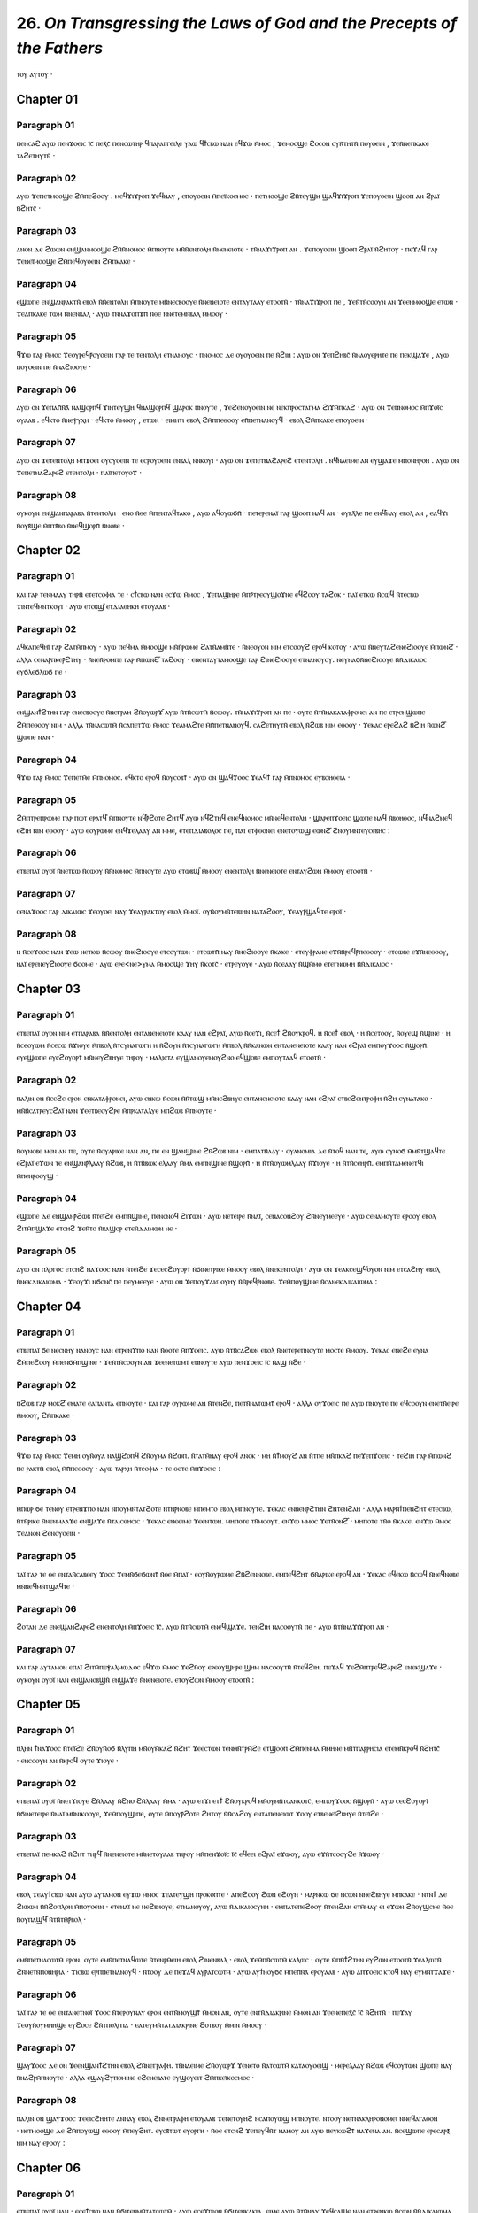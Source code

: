 
------------------------------------------------------------------------
26.  *On Transgressing the Laws of God and the Precepts of the Fathers*
------------------------------------------------------------------------

ⲧⲟⲩ ⲁⲩⲧⲟⲩ ·

Chapter 01
========

Paragraph 01
------
ⲡⲉⲛⲥⲁϩ ⲁⲩⲱ ⲡⲉⲛϫⲟⲉⲓⲥ ⲓ̄ⲥ̄ ⲡⲉⲭ̄ⲥ̄ ⲡⲉⲛⲥⲱⲧⲏⲣ ϥⲡⲁⲣⲁⲅⲅⲉⲓⲗⲉ ⲩⲁⲱ ϥϯⲥⲃⲱ ⲛⲁⲛ ⲉϥϫⲱ ⲙ̄ⲙⲟⲥ , ϫⲉⲙⲟⲟϣⲉ ϩⲟⲥⲟⲛ ⲟⲩⲛ̄ⲧⲏⲧⲛ̄ ⲡⲟⲩⲟⲉⲓⲛ , ϫⲉⲛ̄ⲛⲉⲡⲕⲁⲕⲉ ⲧⲁϩⲉⲧⲏⲩⲧⲛ̄ ·

Paragraph 02
------
ⲁⲩⲱ ϫⲉⲡⲉⲧⲙⲟⲟϣⲉ ϩⲙ̄ⲡⲉϩⲟⲟⲩ . ⲙⲉϥϫⲓϫⲣⲟⲡ ϫⲉϥⲛⲁⲩ , ⲉⲡⲟⲩⲟⲉⲓⲛ ⲙ̄ⲡⲉⲓ̈ⲕⲟⲥⲙⲟⲥ · ⲡⲉⲧⲙⲟⲟϣⲉ ϩⲛ̄ⲧⲉⲩϣⲏ ϣⲁϥϫⲓϫⲣⲟⲡ ϫⲉⲡⲟⲩⲟⲉⲓⲛ ϣⲟⲟⲡ ⲁⲛ ϩⲣⲁⲓ̈ ⲛ̄ϩⲏⲧⲥ̄ ·

Paragraph 03
------
ⲁⲛⲟⲛ ⲇⲉ ϩⲱⲱⲛ ⲉⲛϣⲁⲛⲙⲟⲟϣⲉ ϩⲛ̄ⲛ̄ⲛⲟⲙⲟⲥ ⲙ̄ⲡⲛⲟⲩⲧⲉ ⲙⲛ̄ⲛ̄ⲉⲛⲧⲟⲗⲏ ⲛ̄ⲛⲉⲛⲉⲓⲟⲧⲉ · ⲧⲛ̄ⲛⲁϫⲓϫⲣⲟⲡ ⲁⲛ . ϫⲉⲡⲟⲩⲟⲉⲓⲛ ϣⲟⲟⲡ ϩⲣⲁⲓ̈ ⲛ̄ϩⲏⲧⲟⲩ · ⲡⲉϫⲁϥ ⲅⲁⲣ ϫⲉⲛⲉⲓ̈ⲙⲟⲟϣⲉ ϩⲙ̄ⲡⲉϥⲟⲩⲟⲉⲓⲛ ϩⲙ̄ⲡⲕⲁⲕⲉ ·

Paragraph 04
------
ⲉϣⲱⲡⲉ ⲉⲛϣⲁⲛⲣⲁⲕⲧⲛ̄ ⲉⲃⲟⲗ ⲛ̄ⲛ̄ⲉⲛⲧⲟⲗⲏ ⲙ̄ⲡⲛⲟⲩⲧⲉ ⲙⲛ̄ⲛⲉⲥⲃⲟⲟⲩⲉ ⲛ̄ⲛⲉⲛⲉⲓⲟⲧⲉ ⲉⲛⲧⲁⲩⲧⲁⲁⲩ ⲉⲧⲟⲟⲧⲛ̄ · ⲧⲛ̄ⲛⲁϫⲓϫⲣⲟⲡ ⲡⲉ , ϫⲉⲛ̄ⲧⲛ̄ⲥⲟⲟⲩⲛ ⲁⲛ ϫⲉⲉⲛⲙⲟⲟϣⲉ ⲉⲧⲱⲛ · ϫⲉⲁⲡⲕⲁⲕⲉ ⲧⲱⲙ ⲛ̄ⲛⲉⲛⲃⲁⲗ · ⲁⲩⲱ ⲧⲛ̄ⲛⲁϫⲟⲡϫⲡ̄ ⲛ̄ⲑⲉ ⲛ̄ⲛⲉⲧⲉⲙⲛ̄ⲃⲁⲗ ⲙ̄ⲙⲟⲟⲩ ·

Paragraph 05
------
ϥϫⲱ ⲅⲁⲣ ⲙ̄ⲙⲟⲥ ϫⲉⲟⲩⲣⲉϥⲣ̄ⲟⲩⲟⲉⲓⲛ ⲅⲁⲣ ⲧⲉ ⲧⲉⲛⲧⲟⲗⲏ ⲉⲧⲛⲁⲛⲟⲩⲥ · ⲡⲛⲟⲙⲟⲥ ⲇⲉ ⲟⲩⲟⲩⲟⲉⲓⲛ ⲡⲉ ⲛ̄ϩⲓⲏ : ⲁⲩⲱ ⲟⲛ ϫⲉⲡϩⲏⲃⲥ̄ ⲛ̄ⲛⲁⲟⲩⲉⲣⲏⲧⲉ ⲡⲉ ⲡⲉⲕϣⲁϫⲉ , ⲁⲩⲱ ⲡⲟⲩⲟⲉⲓⲛ ⲡⲉ ⲛ̄ⲛⲁϩⲓⲟⲟⲩⲉ ·

Paragraph 06
------
ⲁⲩⲱ ⲟⲛ ϫⲉⲡⲁⲡ̄ⲛ̄ⲁ̄ ⲛⲁϣⲟⲣⲡϥ̄ ϫⲓⲛⲧⲉⲩϣⲏ ϥⲛⲁϣⲟⲣⲡϥ̄ ϣⲁⲣⲟⲕ ⲡⲛⲟⲩⲧⲉ , ϫⲉϩⲉⲛⲟⲩⲟⲉⲓⲛ ⲛⲉ ⲛⲉⲕⲡⲣⲟⲥⲧⲁⲅⲙⲁ ϩⲓϫⲙ̄ⲡⲕⲁϩ · ⲁⲩⲱ ⲟⲛ ϫⲉⲡⲛⲟⲙⲟⲥ ⲙ̄ⲡϫⲟⲓ̈ⲥ ⲟⲩⲁⲁⲃ . ⲉϥⲕⲧⲟ ⲛ̄ⲛⲉⲯⲩⲭⲏ · ⲉϥⲕⲧⲟ ⲙ̄ⲙⲟⲟⲩ , ⲉⲧⲱⲛ · ⲉⲓⲙⲏⲧⲓ ⲉⲃⲟⲗ ϩⲙ̄ⲡⲡⲉⲑⲟⲟⲩ ⲉⲡ̄ⲡⲉⲧⲛⲁⲛⲟⲩϥ · ⲉⲃⲟⲗ ϩⲙ̄ⲡⲕⲁⲕⲉ ⲉⲡⲟⲩⲟⲉⲓⲛ ·

Paragraph 07
------
ⲁⲩⲱ ⲟⲛ ϫⲉⲧⲉⲛⲧⲟⲗⲏ ⲙ̄ⲡϫⲟⲉⲓ ⲟⲩⲟⲩⲟⲉⲓⲛ ⲧⲉ ⲉⲥⲣ̄ⲟⲩⲟⲉⲓⲛ ⲉⲛⲃⲁⲗ ⲛ̄ⲛ̄ⲕⲟⲩⲓ̈ · ⲁⲩⲱ ⲟⲛ ϫⲉⲡⲉⲧⲛⲁϩⲁⲣⲉϩ ⲉⲧⲉⲛⲧⲟⲗⲏ . ⲛϥ̄ⲛⲁⲉⲓⲙⲉ ⲁⲛ ⲉⲩϣⲁϫⲉ ⲙ̄ⲡⲟⲛⲏⲣⲟⲛ . ⲁⲩⲱ ⲟⲛ ϫⲉⲡⲉⲧⲛⲁϩⲁⲣⲉϩ ⲉⲧⲉⲛⲧⲟⲗⲏ · ⲡⲁⲓ̈ⲡⲉⲧⲟⲩⲟϫ ·

Paragraph 08
------
ⲟⲩⲕⲟⲩⲛ ⲉⲛϣⲁⲛⲡⲁⲣⲁⲃⲁ ⲛ̄ⲧⲉⲛⲧⲟⲗⲏ · ⲉⲛⲟ ⲛ̄ⲑⲉ ⲙ̄ⲡⲉⲛⲧⲁϥⲧⲁⲕⲟ , ⲁⲩⲱ ⲁϥⲟⲩⲱϭⲡ̄ · ⲡⲉⲧⲉⲣⲉⲛⲁⲓ̈ ⲅⲁⲣ ϣⲟⲟⲡ ⲛⲁϥ ⲁⲛ · ⲟⲩⲃⲗ̄ⲗⲉ ⲡⲉ ⲉⲛϥ̄ⲛⲁⲩ ⲉⲃⲟⲗ ⲁⲛ , ⲉⲁϥϫⲓ ⲛ̄ⲟⲩⲃ̄ϣⲉ ⲙ̄ⲡⲧⲃ̄ⲃⲟ ⲛ̄ⲛⲉϥϣⲟⲣⲡ̄ ⲛ̄ⲛⲟⲃⲉ ·

Chapter 02
========

Paragraph 01
------
ⲕⲁⲓ ⲅⲁⲣ ⲧⲉⲛⲙⲁⲁⲩ ⲧⲏⲣⲛ̄ ⲉⲧⲉⲧⲥⲟⲫⲓⲁ ⲧⲉ · ⲥϯⲥⲃⲱ ⲛⲁⲛ ⲉⲥϫⲱ ⲙ̄ⲙⲟⲥ , ϫⲉⲡⲁϣⲏⲣⲉ ⲙ̄ⲡⲣ̄ⲧⲣⲉⲟⲩϣⲟϫⲛⲉ ⲉϥϩⲟⲟⲩ ⲧⲁϩⲟⲕ · ⲡⲁⲓ̈ ⲉⲧⲕⲱ ⲛ̄ⲥⲱϥ ⲛ̄ⲧⲉⲥⲃⲱ ϫⲓⲛⲧⲉϥⲙⲛ̄ⲧⲕⲟⲩⲓ̈ · ⲁⲩⲱ ⲉⲧⲟⲃϣ̄ ⲉⲧⲇⲓⲁⲑⲏⲕⲏ ⲉⲧⲟⲩⲁⲁⲃ ·

Paragraph 02
------
ⲁϥⲕⲁⲡⲉϥⲏⲓ̈ ⲅⲁⲣ ϩⲁⲧⲙ̄ⲡⲙⲟⲩ · ⲁⲩⲱ ⲡⲉϥⲙⲁ ⲙ̄ⲙⲟⲟϣⲉ ⲙⲛ̄ⲛ̄ⲣⲱⲙⲉ ϩⲁⲧⲛ̄ⲁⲙⲛ̄ⲧⲉ · ⲛ̄ⲛⲉⲟⲩⲟⲛ ⲛⲓⲙ ⲉⲧⲥⲟⲟⲩϩ ⲉⲣⲟϥ ⲕⲟⲧⲟⲩ · ⲁⲩⲱ ⲛ̄ⲛⲉⲩⲧⲁϩⲉⲛⲉϩⲓⲟⲟⲩⲉ ⲙ̄ⲡⲱⲛϩ̄ · ⲁⲗⲗⲁ ⲥⲉⲛⲁⲣ̄ⲡⲕⲉⲣ̄ϩⲧⲏⲩ · ⲛ̄ⲛⲉⲛ̄ⲣⲟⲙⲡⲉ ⲅⲁⲣ ⲙ̄ⲡⲱⲛϩ̄ ⲧⲁϩⲟⲟⲩ · ⲉⲛⲉⲛⲧⲁⲩⲧⲁⲙⲟⲟϣⲉ ⲅⲁⲣ ϩⲓⲛⲉϩⲓⲟⲟⲩⲉ ⲉⲧⲛⲁⲛⲟⲩⲟⲩ. ⲛⲉⲩⲛⲁϭⲛ̄ⲛⲉϩⲓⲟⲟⲩⲉ ⲛ̄ⲛ̄ⲇⲓⲕⲁⲓⲟⲥ ⲉⲩϭⲗⲉϭⲗⲱϭ ⲡⲉ · 

Paragraph 03
--------
ⲉⲛϣⲁⲛϯϩⲧⲏⲛ ⲅⲁⲣ ⲉⲛⲉⲥⲃⲟⲟⲩⲉ ⲛ̄ⲛⲉⲅⲣⲁⲏ ϩⲛ̄ⲟⲩⲱⲣϫ̄ ⲁⲩⲱ ⲛ̄ⲧⲛ̄ⲥⲱⲧⲙ̄ ⲛ̄ⲥⲱⲟⲩ. ⲧⲛ̄ⲛⲁϫⲓϫⲣⲟⲡ ⲁⲛ ⲡⲉ · ⲟⲩⲧⲉ ⲛ̄ⲧⲛ̄ⲛⲁⲕⲁⲧⲁⲫⲣⲟⲛⲉⲓ ⲁⲛ ⲡⲉ ⲉⲧⲣⲉⲛϣⲱⲡⲉ ϩⲙ̄ⲡⲉⲑⲟⲟⲩ ⲛⲓⲙ · ⲁⲗⲗⲁ ⲧⲛ̄ⲛⲁⲥⲱⲧⲙ̄ ⲛ̄ⲥⲁⲡⲉⲧϫⲱ ⲙ̄ⲙⲟⲥ ϫⲉⲁⲙⲁϩⲧⲉ ⲙ̄ⲡ̄ⲡⲉⲧⲛⲁⲛⲟⲩϥ. ⲥⲁϩⲉⲧⲏⲩⲧⲛ̄ ⲉⲃⲟⲗ ⲛ̄ϩⲱⲃ ⲛⲓⲙ ⲉⲑⲟⲟⲩ · ϫⲉⲕⲁⲥ ⲉⲣⲉϩⲁϩ ⲛ̄ϩⲓⲏ ⲛ̄ⲱⲛϩ̄ ϣⲱⲡⲉ ⲛⲁⲛ ·

Paragraph 04
--------
ϥϫⲱ ⲅⲁⲣ ⲙ̄ⲙⲟⲥ ϫⲉⲡⲉⲧⲙ̄ⲉ ⲙ̄ⲡⲛⲟⲙⲟⲥ. ⲉϥⲕⲧⲟ ⲉⲣⲟϥ ⲛ̄ⲟⲩⲥⲟⲃⲧ̄ · ⲁⲩⲱ ⲟⲛ ϣⲁϥϫⲟⲟⲥ ϫⲉⲁϥϯ ⲅⲁⲣ ⲙ̄ⲡⲛⲟⲙⲟⲥ ⲉⲩⲃⲟⲏⲑⲉⲓⲁ · 

Paragraph 05
--------
ϩⲙ̄ⲡⲧⲣⲉⲡⲣⲱⲙⲉ ⲅⲁⲣ ⲡⲱⲧ ⲉⲣⲁⲧϥ̄ ⲙ̄ⲡⲛⲟⲩⲧⲉ ⲛϥ̄ⲣ̄ϩⲟⲧⲉ ϩⲏⲧϥ̄ ⲁⲩⲱ ⲛϥ̄ϩⲧⲏϥ ⲉⲛⲉϥⲛⲟⲙⲟⲥ ⲙⲛ̄ⲛⲉϥⲉⲛⲧⲟⲗⲏ · ϣⲁⲣⲉⲡϫⲟⲉⲓⲥ ϣⲱⲡⲉ ⲛⲁϥ ⲛ̄ⲃⲟⲏⲑⲟⲥ, ⲛϥ̄ⲛⲁϩⲙⲉϥ ⲉϩⲓⲏ ⲛⲓⲙ ⲉⲑⲟⲟⲩ · ⲁⲩⲱ ⲉⲟⲩⲣⲱⲙⲉ ⲉⲛϥ̄ϫⲉⲗⲁⲁⲩ ⲁⲛ ⲙ̄ⲙⲉ, ⲉⲧⲉⲡⲇⲓⲁⲃⲟⲗⲟⲥ ⲡⲉ, ⲡⲁⲓ̈ ⲉⲧⲫⲑⲟⲛⲉⲓ ⲉⲛⲉⲧⲟⲩⲱϣ ⲉⲱⲛϩ̄ ϩⲛ̄ⲟⲩⲙⲛ̄ⲧⲉⲩⲥⲉⲃⲏⲥ : 

Paragraph 06
--------
ⲉⲧⲃⲉⲡⲁⲓ̈ ⲟⲩⲟⲓ̈ ⲛ̄ⲛⲉⲧⲕⲱ ⲛ̄ⲥⲱⲟⲩ ⲛ̄ⲛ̄ⲛⲟⲙⲟⲥ ⲙ̄ⲡⲛⲟⲩⲧⲉ ⲁⲩⲱ ⲉⲧⲱⲃϣ̄ ⲙ̄ⲙⲟⲟⲩ ⲉⲛⲉⲛⲧⲟⲗⲏ ⲛ̄ⲛⲉⲛⲉⲓⲟⲧⲉ ⲉⲛⲧⲁⲩϩⲱⲛ ⲙ̄ⲙⲟⲟⲩ ⲉⲧⲟⲟⲧⲛ̄ ·

Paragraph 07
--------
ⲥⲉⲛⲁϫⲟⲟⲥ ⲅⲁⲣ ⲇⲓⲕⲁⲓⲱⲥ ϫⲉⲟⲩⲟⲉⲓ ⲛⲁⲩ ϫⲉⲁⲩⲣⲁⲕⲧⲟⲩ ⲉⲃⲟⲗ ⲙ̄ⲙⲟⲓ̈. ⲟⲩⲛ̄ⲟⲩⲙⲛ̄ⲧⲉⲃⲓⲏⲛ ⲛⲁⲧⲁϩⲟⲟⲩ, ϫⲉⲁⲩⲣ̄ϣⲁϥⲧⲉ ⲉⲣⲟⲓ̈ ·

Paragraph 08
--------
ⲏ ⲛ̄ⲥⲉϫⲟⲟⲥ ⲛⲁⲛ ϫⲉⲱ ⲛⲉⲧⲕⲱ ⲛ̄ⲥⲱⲟⲩ ⲛ̄ⲛⲉϩⲓⲟⲟⲩⲉ ⲉⲧⲥⲟⲩⲧⲱⲛ · ⲉⲧⲥⲱⲧⲡ̄ ⲛⲁⲩ ⲛ̄ⲛⲉϩⲓⲟⲟⲩⲉ ⲛ̄ⲕⲁⲕⲉ · ⲉⲧⲉⲩⲫⲣⲁⲛⲉ ⲉϫⲛ̄ⲛ̄ⲣⲉϥⲣ̄ⲡⲉⲑⲟⲟⲩ · ⲉⲧⲥⲱⲃⲉ ⲉϫⲛ̄ⲛⲉⲑⲟⲟⲩ, ⲛⲁⲓ̈ ⲉⲣⲉⲛⲉⲩϩⲓⲟⲟⲩⲉ ϭⲟⲟⲙⲉ · ⲁⲩⲱ ⲉⲣⲉ<ⲛⲉ>ⲩⲙⲁ ⲙ̄ⲙⲟⲟϣⲉ ϫⲏⲩ ⲛ̄ⲕⲟⲧⲥ̄ · ⲉⲧⲣⲉⲩⲟⲩⲉ · ⲁⲩⲱ ⲛ̄ⲥⲉⲁⲁⲩ ⲛ̄ϣⲙ̄ⲙⲟ ⲉⲧⲉⲅⲛⲱⲙⲏ ⲛ̄ⲛ̄ⲇⲓⲕⲁⲓⲟⲥ ·

Chapter 03
========

Paragraph 01
-------
ⲉⲧⲃⲉⲡⲁⲓ̈ ⲟⲩⲟⲛ ⲛⲓⲙ ⲉⲧⲡⲁⲣⲁⲃⲁ ⲛ̄ⲛ̄ⲉⲛⲧⲟⲗⲏ ⲉⲛⲧⲁⲛⲉⲛⲉⲓⲟⲧⲉ ⲕⲁⲁⲩ ⲛⲁⲛ ⲉϩⲣⲁⲓ̈, ⲁⲩⲱ ⲛ̄ⲥⲉϫⲓ, ⲛ̄ⲥⲉϯ ϩⲛ̄ⲟⲩⲕⲣⲟϥ. ⲏ ⲛ̄ⲥⲉϯ ⲉⲃⲟⲗ · ⲏ ⲛ̄ⲥⲉⲧⲟⲟⲩ, ⲛ̄ⲟⲩⲉϣ ⲛ̄ϣⲓⲛⲉ · ⲏ ⲛ̄ⲥⲉⲟⲩⲱⲙ ⲛ̄ⲥⲉⲥⲱ ⲛ̄ϫⲓⲟⲩⲉ ⲙ̄ⲡⲃⲟⲗ ⲛ̄ⲧⲥⲩⲛⲁⲅⲱⲅⲏ ⲏ ⲛ̄ϩⲟⲩⲛ ⲛ̄ⲧⲥⲩⲛⲁⲅⲱⲅⲏ ⲙ̄ⲡⲃⲟⲗ ⲛ̄ⲛ̄ⲕⲁⲛⲱⲛ ⲉⲛⲧⲁⲛⲉⲛⲉⲓⲟⲧⲉ ⲕⲁⲁⲩ ⲛⲁⲛ ⲉϩⲣⲁⲓ̈ ⲉⲙⲡⲟⲩϫⲟⲟⲥ ⲛ̄ϣⲟⲣⲡ̄. ⲉⲩⲉϣⲱⲡⲉ ⲉⲩⲥϩⲟⲩⲟⲣⲧ̄ ⲙⲛ̄ⲛⲉⲩϩⲃⲏⲩⲉ ⲧⲏⲣⲟⲩ · ⲙⲁⲗⲓⲥⲧⲁ ⲉⲩϣⲁⲛⲟⲩⲉⲙⲟⲩϩⲛⲟ ⲉϥϣⲟⲃⲉ ⲉⲙⲡⲟⲩⲧⲁⲁϥ ⲉⲧⲟⲟⲧⲛ̄ ·

Paragraph 02
-------
ⲡⲁⲗⲓⲛ ⲟⲛ ⲛ̄ⲥⲉϩⲉ ⲉⲣⲟⲛ ⲉⲛⲕⲁⲧⲁⲫⲣⲟⲛⲉⲓ, ⲁⲩⲱ ⲉⲛⲕⲱ ⲛ̄ⲥⲱⲛ ⲛ̄ⲛ̄ⲧⲱϣ ⲙⲛ̄ⲛⲉϩⲃⲏⲩⲉ ⲉⲛⲧⲁⲛⲉⲛⲉⲓⲟⲧⲉ ⲕⲁⲁⲩ ⲛⲁⲛ ⲉϩⲣⲁⲓ̈ ⲉⲧⲃⲉϩⲉⲛⲧⲣⲟⲫⲏ ⲛ̄ϩⲏ ⲉⲩⲛⲁⲧⲁⲕⲟ · ⲙⲛ̄ⲛ̄ⲥⲁⲧⲣⲉⲩⲥϩⲁⲓ̈ ⲛⲁⲛ ϫⲉⲉⲧⲃⲉⲟⲩϩⲣⲉ ⲙ̄ⲡⲣⲕⲁⲧⲁⲗⲩⲉ ⲙⲡϩⲱⲃ ⲙ̄ⲡⲛⲟⲩⲧⲉ ·

Paragraph 03
-------
ⲛ̄ⲟⲩⲛⲟⲃⲉ ⲙⲉⲛ ⲁⲛ ⲡⲉ, ⲟⲩⲧⲉ ⲛ̄ⲟⲩⲁⲣⲓⲕⲉ ⲛⲁⲛ ⲁⲛ, ⲡⲉ ⲉⲛ ϣⲁⲛϣⲓⲛⲉ ϩⲛ̄ϩⲱⲃ ⲛⲓⲙ · ⲉⲙⲡⲁⲧⲛ̄ⲁⲁⲩ · ⲟⲩⲁⲛⲟⲙⲓⲁ ⲇⲉ ⲛ̄ⲧⲟϥ ⲛⲁⲛ ⲧⲉ, ⲁⲩⲱ ⲟⲩⲛⲟϭ ⲙ̄ⲙⲛ̄ⲧϣⲁϥⲧⲉ ⲉϩⲣⲁⲓ̈ ⲉϫⲱⲛ ⲧⲉ ⲉⲛϣⲁⲛⲣ̄ⲗⲁⲁⲩ ⲛ̄ϩⲱⲃ, ⲏ ⲛ̄ⲧⲛ̄ⲃⲱⲕ ⲉⲗⲁⲁⲩ ⲙ̄ⲙⲁ ⲉⲙⲡⲛϣⲓⲛⲉ ⲛ̄ϣⲟⲣⲡ̄ · ⲏ ⲛ̄ⲧⲛ̄ⲟⲩⲱⲙⲗⲁⲁⲩ ⲛ̄ϫⲓⲟⲩⲉ · ⲏ ⲛ̄ⲧⲛ̄ⲥⲉⲏⲣⲡ̄. ⲉⲙⲡⲛ̄ⲧⲁⲙⲉⲛⲉⲧϥⲓ ⲙ̄ⲡⲉⲛⲣⲟⲟⲩϣ ·

Paragraph 04
-------
ⲉϣⲱⲡⲉ ⲇⲉ ⲉⲛϣⲁⲛⲣ̄ϩⲱⲃ ⲛ̄ⲧⲉⲓ̈ϩⲉ ⲉⲙⲡⲛ̄ϣⲓⲛⲉ, ⲡⲉⲛⲥⲛⲟϥ ϩⲓϫⲱⲛ · ⲁⲩⲱ ⲛⲉⲧⲉⲓⲣⲉ ⲛ̄ⲛⲁⲓ̈, ⲥⲉⲛⲁⲥⲟⲛϩⲟⲩ ϩⲛ̄ⲛⲉⲩⲙⲉⲉⲩⲉ · ⲁⲩⲱ ⲥⲉⲛⲁⲙⲟⲩⲧⲉ ⲉⲣⲟⲟⲩ ⲉⲃⲟⲗ ϩⲓⲧⲙ̄ⲡϣⲁϫⲉ ⲉⲧⲥⲏϩ ϫⲉⲛ̄ⲧⲟ ⲛ̄ⲃⲁϣⲟⲣ ⲉⲧⲉⲛ̄ⲇⲁⲓⲙⲱⲛ ⲛⲉ · 

Paragraph 05
-------
ⲁⲩⲱ ⲟⲛ ⲡⲗⲟⲅⲟⲥ ⲉⲧⲥⲏϩ ⲛⲁϫⲟⲟⲥ ⲛⲁⲛ ⲛ̄ⲧⲉⲓ̈ϩⲉ ϫⲉⲥⲉⲥϩⲟⲩⲟⲣⲧ̄ ⲛ̄ϭⲓⲛⲉⲧⲣⲓⲕⲉ ⲙ̄ⲙⲟⲟⲩ ⲉⲃⲟⲗ ⲛ̄ⲛⲉⲕⲉⲛⲧⲟⲗⲏ · ⲁⲩⲱ ⲟⲛ ϫⲉⲁⲕⲥⲉϣϥ̄ⲟⲩⲟⲛ ⲛⲓⲙ ⲉⲧⲥⲁϩⲏⲩ ⲉⲃⲟⲗ ⲛ̄ⲛⲉⲕⲇⲓⲕⲁⲓⲱⲙⲁ · ϫⲉⲟⲩϫⲓ ⲛϭⲟⲛⲥ̄ ⲡⲉ ⲡⲉⲩⲙⲉⲉⲩⲉ · ⲁⲩⲱ ⲟⲛ ϫⲉⲡⲟⲩϫⲁⲓⳝ ⲟⲩⲏⲩ ⲛ̄ⲛ̄ⲣⲉϥⲣ̄ⲛⲟⲃⲉ. ϫⲉⲙ̄ⲡⲟⲩϣⲓⲛⲉ ⲛ̄ⲥⲁⲛⲉⲕⲇⲓⲕⲁⲓⲱⲙⲁ :
	
Chapter 04
========

Paragraph 01
-------
ⲉⲧⲃⲉⲡⲁⲓ̈ ϭⲉ ⲛⲉⲥⲛⲏⲩ ⲛⲁⲛⲟⲩⲥ ⲛⲁⲛ ⲉⲧⲣⲉⲛϫⲡⲟ ⲛⲁⲛ ⲛ̄ⲑⲟⲧⲉ ⲙ̄ⲡϫⲟⲉⲓⲥ. ⲁⲩⲱ ⲛ̄ⲧⲛ̄ⲥⲁϩⲱⲛ ⲉⲃⲟⲗ ⲛ̄ⲛⲉⲧⲉⲣⲉⲡⲛⲟⲩⲧⲉ ⲙⲟⲥⲧⲉ ⲙ̄ⲙⲟⲟⲩ. ϫⲉⲕⲁⲥ ⲉⲛⲉϩⲉ ⲉⲩⲛⲁ ϩⲙ̄ⲡⲉϩⲟⲟⲩ ⲙ̄ⲡⲉⲛϭⲙ̄ⲡϣⲓⲛⲉ · ϫⲉⲛ̄ⲧⲛ̄ⲥⲟⲟⲩⲛ ⲁⲛ ϫⲉⲉⲛⲉⲧⲱⲙⲧ̄ ⲉⲡⲛⲟⲩⲧⲉ ⲁⲩⲱ ⲡⲉⲛϫⲟⲉⲓⲥ ⲓ̄ⲥ̄ ⲛ̄ⲁϣ ⲛ̄ϩⲉ ·

Paragraph 02
-------
ⲡϩⲱⲃ ⲅⲁⲣ ⲙⲟⲕϩ̄ ⲉⲙⲁⲧⲉ ⲉⲁⲡⲁⲛⲧⲁ ⲉⲡⲛⲟⲩⲧⲉ · ⲕⲁⲓ ⲅⲁⲣ ⲟⲩⲣⲱⲙⲉ ⲁⲛ ⲛ̄ⲧⲉⲛϩⲉ, ⲡⲉⲧⲛ̄ⲛⲁⲧⲱⲙⲧ̄ ⲉⲣⲟϥ · ⲁⲗⲗⲁ ⲟⲩϫⲟⲉⲓⲥ ⲡⲉ ⲁⲩⲱ ⲡⲛⲟⲩⲧⲉ ⲡⲉ ⲉϥⲥⲟⲟⲩⲛ ⲉⲛⲉⲧⲛ̄ⲉⲓⲣⲉ ⲙ̄ⲙⲟⲟⲩ, ϩⲙ̄ⲡⲕⲁⲕⲉ ·

Paragraph 03
-------
ϥϫⲱ ⲅⲁⲣ ⲙ̄ⲙⲟⲥ ϫⲉⲙⲏ ⲟⲩⲛ̄ⲟⲩⲁ ⲛⲁϣϩⲟⲡϥ̄ ϩⲛ̄ⲟⲩⲙⲁ ⲛ̄ϩⲱⲡ. ⲛ̄ⲧⲁⲧⲙ̄ⲛⲁⲩ ⲉⲣⲟϥ ⲁⲛⲟⲕ · ⲙⲏ ⲛ̄ϯⲙⲟⲩϩ ⲁⲛ ⲛ̄ⲧⲡⲉ ⲙⲛ̄ⲡⲕⲁϩ ⲡⲉϫⲉⲡϫⲟⲉⲓⲥ · ⲧⲉϩⲓⲏ ⲅⲁⲣ ⲙ̄ⲡⲱⲛϩ̄ ⲡⲉ ⲣⲁⲕⲧⲛ̄ ⲉⲃⲟⲗ ⲙ̄ⲡ̄ⲡⲉⲑⲟⲟⲩ · ⲁⲩⲱ ⲧⲁⲣⲭⲏ ⲛ̄ⲧⲥⲟⲫⲓⲁ · ⲧⲉ ⲑⲟⲧⲉ ⲙ̄ⲡϫⲟⲉⲓⲥ :
	
Paragraph 04
-------
ⲙ̄ⲡⲱⲣ ϭⲉ ⲧⲉⲛⲟⲩ ⲉⲧⲣⲉⲛϫⲡⲟ ⲛⲁⲛ ⲛ̄ⲡⲟⲩⲙⲛ̄ⲧⲁⲧϩⲟⲧⲉ ⲛ̄ⲧⲛ̄ⲣ̄ⲛⲟⲃⲉ ⲙ̄ⲡⲉⲙⲧⲟ ⲉⲃⲟⲗ ⲙ̄ⲡⲛⲟⲩⲧⲉ. ϫⲉⲕⲁⲥ ⲉⲛⲛⲉⲛⲣ̄ϩⲧⲏⲛ ϩⲛ̄ⲧⲉⲛϩⲁⲏ · ⲁⲗⲗⲁ ⲙⲁⲣⲛ̄ϯⲡⲉⲛϩⲏⲧ ⲉⲧⲉⲥⲃⲱ, ⲛ̄ⲧⲛ̄ⲣⲓⲕⲉ ⲛ̄ⲛⲉⲛⲙⲁⲁϫⲉ ⲉⲛϣⲁϫⲉ ⲛ̄ⲧⲁⲓⲥⲑⲏⲥⲓⲥ · ϫⲉⲕⲁⲥ ⲉⲛⲉⲉⲓⲙⲉ ϫⲉⲉⲛⲧⲱⲛ. ⲙⲏⲡⲟⲧⲉ ⲧⲛ̄ⲙⲟⲟⲩⲧ. ⲉⲛϫⲱ ⲙⲙⲟⲥ ϫⲉⲧⲛ̄ⲟⲛϩ̄ · ⲙⲏⲡⲟⲧⲉ ⲧⲛ̄ⲟ ⲛ̄ⲕⲁⲕⲉ. ⲉⲛϫⲱ ⲙ̄ⲙⲟⲥ ϫⲉⲁⲛⲟⲛ ϩⲉⲛⲟⲩⲟⲉⲓⲛ ·

Paragraph 05
-------
ⲧⲁⲓ̈ ⲅⲁⲣ ⲧⲉ ⲑⲉ ⲉⲛⲧⲁⲛ̄ⲥⲁⲃⲉⲉⲩ ϫⲟⲟⲥ ϫⲉⲙⲛ̄ϭⲉϭⲱⲛⲧ̄ ⲛ̄ⲑⲉ ⲙ̄ⲡⲁⲓ̈ · ⲉⲟⲩⲛ̄ⲟⲩⲣⲱⲙⲉ ϩⲛ̄ϩⲉⲛⲛⲟⲃⲉ. ⲉⲙⲡⲉϥϩⲏⲧ ϭⲛ̄ⲁⲣⲓⲕⲉ ⲉⲣⲟϥ ⲁⲛ · ϫⲉⲕⲁⲥ ⲉϥⲉⲕⲱ ⲛ̄ⲥⲱϥ ⲛ̄ⲛⲉϥⲛⲟⲃⲉ ⲙⲛ̄ⲛⲉϥⲙⲛ̄ⲧϣⲁϥⲧⲉ ·

Paragraph 06
-------
ϩⲟⲧⲁⲛ ⲇⲉ ⲉⲛⲉϣⲁⲛϩⲁⲣⲉϩ ⲉⲛⲉⲛⲧⲟⲗⲏ ⲙ̄ⲡϫⲟⲉⲓⲥ ⲓ̄ⲥ̄. ⲁⲩⲱ ⲛ̄ⲧⲛ̄ⲥⲱⲧⲙ̄ ⲉⲛⲉϥϣⲁϫⲉ. ⲧⲉⲛϩⲓⲏ ⲛⲁⲥⲟⲟⲩⲧⲛ̄ ⲡⲉ · ⲁⲩⲱ ⲛ̄ⲧⲛ̄ⲛⲁϫⲓϫⲣⲟⲡ ⲁⲛ ·

Paragraph 07
-------
ⲕⲁⲓ ⲅⲁⲣ ⲁⲩⲧⲁⲙⲟⲛ ⲉⲡⲁⲓ̈ ϩⲓⲧⲙ̄ⲡⲉⲯⲁⲗⲙⲱⲇⲟⲥ ⲉϥϫⲱ ⲙ̄ⲙⲟⲥ ϫⲉϩⲛ̄ⲟⲩ ⲉⲣⲉⲟⲩϣⲏⲣⲉ ϣⲏⲙ ⲛⲁⲥⲟⲟⲩⲧⲛ̄ ⲛ̄ⲧⲉϥϩⲓⲏ. ⲡⲉϫⲁϥ ϫⲉϩⲙ̄ⲡⲧⲣⲉϥϩⲁⲣⲉϩ ⲉⲛⲉⲕϣⲁϫⲉ · ⲟⲩⲕⲟⲩⲛ ⲟⲩⲟⲓ̈ ⲛⲁⲛ ⲉⲛϣⲁⲛⲟⲃϣⲛ̄ ⲉⲛϣⲁϫⲉ ⲛ̄ⲛⲉⲛⲉⲓⲟⲧⲉ. ⲉⲧⲟⲩϩⲱⲛ ⲙ̄ⲙⲟⲟⲩ ⲉⲧⲟⲟⲧⲛ̄ :
	
Chapter 05
========

Paragraph 01
-------
ⲡⲗⲏⲛ ϯⲛⲁϫⲟⲟⲥ ⲛ̄ⲧⲉⲓ̈ϩⲉ ϩⲛ̄ⲟⲩⲛ̄ⲟϭ ⲛ̄ⲗⲩⲡⲏ ⲙⲛ̄ⲟⲩⲙ̄ⲕⲁϩ ⲛ̄ϩⲏⲧ ϫⲉⲉⲥⲧⲱⲛ ⲧⲉⲛⲙⲛ̄ⲧⲣⲙ̄ϩⲉ ⲉⲧϣⲟⲟⲡ ϩⲙ̄ⲡⲉⲛⲙⲁ ⲙ̄ⲙⲏⲛⲉ ⲙⲛ̄ⲧⲡⲁⲣⲣⲏⲥⲓⲁ ⲉⲧⲉⲙⲛ̄ⲕⲣⲟϥ ⲛ̄ϩⲏⲧⲥ̄ · ⲉⲛⲥⲟⲟⲩⲛ ⲁⲛ ⲛ̄ⲕⲣⲟϥ ⲟⲩⲧⲉ ϫⲓⲟⲩⲉ ·

Paragraph 02
-------
ⲉⲧⲃⲉⲡⲁⲓ̈ ⲟⲩⲟⲓ̈ ⲛ̄ⲛⲉⲧϫⲓⲟⲩⲉ ϩⲛ̄ⲗⲁⲁⲩ ⲛ̄ϩⲛⲟ ϩⲛ̄ⲗⲁⲁⲩ ⲙ̄ⲙⲁ · ⲁⲩⲱ ⲉⲧϫⲓ ⲉⲧϯ ϩⲛ̄ⲟⲩⲕⲣⲟϥ ⲙⲛ̄ⲟⲩⲙⲛ̄ⲧⲥⲁⲛⲕⲟⲧⲥ̄, ⲉⲙⲡⲟⲩϫⲟⲟⲥ ⲛ̄ϣⲟⲣⲡ̄ · ⲁⲩⲱ ⲥⲉⲥϩⲟⲩⲟⲣⲧ̄ ⲛ̄ϭⲓⲛⲉⲧⲉⲓⲣⲉ ⲛ̄ⲛⲁⲓ̈ ⲙⲛ̄ⲛⲓⲕⲟⲟⲩⲉ, ϫⲉⲙ̄ⲡⲟⲩϣⲓⲡⲉ, ⲟⲩⲧⲉ ⲙ̄ⲡⲟⲩⲣ̄ϩⲟⲧⲉ ϩⲏⲧⲟⲩ ⲛ̄ⲛ̄ⲥⲁϩⲟⲩ ⲉⲛⲧⲁⲡⲉⲛⲉⲓⲱⲧ ϫⲟⲟⲩ ⲉⲧⲃⲉⲛⲉⲓ̈ϩⲃⲏⲩⲉ ⲛ̄ⲧⲉⲓ̈ϩⲉ · 

Paragraph 03
-------
ⲉⲧⲃⲉⲡⲁⲓ̈ ⲡⲉⲙⲕⲁϩ ⲛ̄ϩⲏⲧ ⲧⲏⲣϥ̄ ⲛ̄ⲛⲉⲛⲉⲓⲟⲧⲉ ⲙⲛ̄ⲛⲉⲧⲟⲩⲁⲁⲃ ⲧⲏⲣⲟⲩ ⲙⲛ̄ⲡⲉⲛϫⲟⲓ̈ⲥ ⲓ̄ⲥ̄ ⲉϥⲉⲉⲓ ⲉϩⲣⲁⲓ̈ ⲉϫⲱⲟⲩ, ⲁⲩⲱ ⲉϫⲛ̄ⲧⲥⲟⲟⲩϩⲉ ⲛ̄ϫⲱⲟⲩ · 

Paragraph 04
-------
ⲉⲃⲟⲗ ϫⲉⲁⲩϯⲥⲃⲱ ⲛⲁⲛ ⲁⲩⲱ ⲁⲩⲧⲁⲙⲟⲛ ⲉⲩϫⲱ ⲙ̄ⲙⲟⲥ ϫⲉⲁⲧⲉⲩϣⲏ ⲡⲣⲟⲕⲟⲡⲧⲉ · ⲁⲡⲉϩⲟⲟⲩ ϩⲱⲛ ⲉϩⲟⲩⲛ · ⲙⲁⲣⲛ̄ⲕⲱ ϭⲉ ⲛ̄ⲥⲱⲛ ⲛ̄ⲛⲉϩⲃⲏⲩⲉ ⲙ̄ⲡⲕⲁⲕⲉ · ⲛ̄ⲧⲛ̄ϯ ⲇⲉ ϩⲓⲱⲱⲛ ⲛ̄ⲛ̄ϩⲟⲡⲗⲟⲛ ⲙ̄ⲡⲟⲩⲟⲉⲓⲛ · ⲉⲧⲉⲛⲁⲓ̈ ⲛⲉ ⲛⲉϩⲃⲏⲟⲩⲉ, ⲉⲧⲛⲁⲛⲟⲩⲟⲩ, ⲁⲩⲱ ⲛ̄ⲇⲓⲕⲁⲓⲟⲥⲩⲛⲏ · ⲉⲙⲡⲁⲧⲉⲡⲉϩⲟⲟⲩ ⲛ̄ⲧⲉⲛϩⲁⲏ ⲉⲧⲙ̄ⲙⲁⲩ ⲉⲓ ⲉϫⲱⲛ ϩⲛ̄ⲟⲩϣⲥⲛⲉ ⲛ̄ⲑⲉ ⲛ̄ⲟⲩⲡⲁϣϥ̄ ⲛ̄ⲧⲛ̄ⲧⲙ̄ⲣ̄ⲃⲟⲗ ·

Paragraph 05
-------
ⲉⲙⲛ̄ⲡⲉⲧⲛⲁⲥⲱⲧⲙ̄ ⲉⲣⲟⲛ. ⲟⲩⲧⲉ ⲉⲙⲛ̄ⲡⲉⲧⲛⲁϥⲱⲧⲉ ⲛ̄ⲧⲉⲛⲣⲙ̄ⲉⲓⲏ ⲉⲃⲟⲗ ϩⲓⲛⲉⲛⲃⲁⲗ · ⲉⲃⲟⲗ ϫⲉⲙ̄ⲡⲛ̄ⲥⲱⲧⲙ̄ ⲕⲁⲗⲱⲥ · ⲟⲩⲧⲉ ⲙ̄ⲡⲛ̄ϯϩⲧⲏⲛ ⲉⲩϩⲱⲛ ⲉⲧⲟⲟⲧⲛ̄ ϫⲉⲁⲗⲱⲧⲛ̄ ϩⲛ̄ⲛⲉⲧⲛ̄ⲡⲟⲛⲏⲣⲓⲁ · ϫⲓⲥⲃⲱ ⲉⲣ̄ⲡⲡⲉⲧⲛⲁⲛⲟⲩϥ · ⲛ̄ⲧⲟⲟⲩ ⲇⲉ ⲡⲉϫⲁϥ ⲁⲩⲣ̄ⲁⲧⲥⲱⲧⲙ̄ · ⲁⲩⲱ ⲁⲩϯⲛⲟⲩϭⲥ̄ ⲙ̄ⲡⲉⲡ̄ⲛ̄ⲁ̄ ⲉⲣⲟⲩⲁⲁⲃ · ⲁⲩⲱ ⲁⲡϫⲟⲉⲓⲥ ⲕⲧⲟϥ ⲛⲁⲩ ⲉⲩⲙⲛ̄ⲧϫⲁϫⲉ ·

Paragraph 06
-------
ⲧⲁⲓ̈ ⲅⲁⲣ ⲧⲉ ⲑⲉ ⲉⲛⲧⲁⲛⲉⲧⲛⲟⲓ̈ ϫⲟⲟⲥ ⲛ̄ⲧⲉⲣⲟⲩⲛⲁⲩ ⲉⲣⲟⲛ ⲉⲛⲧⲛ̄ⲙⲟⲩϣⲧ̄ ⲙ̄ⲙⲟⲛ ⲁⲛ, ⲟⲩⲧⲉ ⲉⲛⲧⲛ̄ⲇⲓⲁⲕⲣⲓⲛⲉ ⲙ̄ⲙⲟⲛ ⲁⲛ ϫⲉⲉⲛⲉⲡⲉⲭ̄ⲥ̄ ⲓ̄ⲥ̄ ⲛ̄ϩⲏⲧⲛ̄ · ⲡⲉϫⲁⲩ ϫⲉⲟⲩⲛ̄ⲟⲩⲙⲏⲏϣⲉ ⲉⲩϩⲟⲥⲉ ϩⲛ̄ⲧⲡⲟⲗⲓⲧⲓⲁ · ⲉⲁⲧⲉⲩⲙⲛ̄ⲧⲁⲧⲇⲓⲁⲕⲣⲓⲛⲉ ϩⲟⲧⲃⲟⲩ ⲙ̄ⲙⲓⲛ ⲙ̄ⲙⲟⲟⲩ ·

Paragraph 07
-------
ϣⲁⲩϫⲟⲟⲥ ⲇⲉ ⲟⲛ ϫⲉⲉⲛϣⲁⲛϯϩⲧⲏⲛ ⲉⲃⲟⲗ ϩⲛ̄ⲛⲉⲅⲣⲁⲫⲏ. ⲧⲛ̄ⲛⲁⲉⲓⲙⲉ ϩⲛ̄ⲟⲩⲱⲣϫ̄ ϫⲉⲛⲉⲧⲟ ⲛ̄ⲁⲧⲥⲱⲧⲙ̄ ⲕⲁⲧⲁⲟⲩⲟⲉⲓϣ · ⲙⲉⲣⲉⲗⲁⲁⲩ ⲛ̄ϩⲱⲃ ⲉϥⲥⲟⲩⲧⲱⲛ ϣⲱⲡⲉ ⲛⲁⲩ ⲛ̄ⲛⲁϩⲣⲙ̄ⲡⲛⲟⲩⲧⲉ · ⲁⲗⲗⲁ ⲉϣⲁⲩϩⲩⲡⲟⲙⲓⲛⲉ ⲉϩⲉⲛⲉⲃⲁⲧⲉ ⲉⲩϣⲟⲩⲉⲓⲧ ϩⲙ̄ⲡⲕⲉⲓ̈ⲕⲟⲥⲙⲟⲥ ·

Paragraph 08
-------
ⲡⲁⲗⲓⲛ ⲟⲛ ϣⲁⲩϫⲟⲟⲥ ϫⲉⲉⲓⲥϩⲏⲏⲧⲉ ⲁⲛⲛⲁⲩ ⲉⲃⲟⲗ ϩⲛ̄ⲛⲉⲅⲣⲁⲫⲏ ⲉⲧⲟⲩⲁⲁⲃ ϫⲉⲛⲉⲧⲟⲩⲏϩ ⲛ̄ⲥⲁⲡⲟⲩⲱϣ ⲙ̄ⲡⲛⲟⲩⲧⲉ. ⲛ̄ⲧⲟⲟⲩ ⲛⲉⲧⲛⲁⲕⲗⲏⲣⲟⲛⲟⲙⲉⲓ ⲛ̄ⲛⲉϥⲁⲅⲁⲑⲟⲛ · ⲛⲉⲧⲙⲟⲟϣⲉ ⲇⲉ ϩⲙ̄ⲡⲟⲩⲱϣ ⲉⲑⲟⲟⲩ ⲙ̄ⲡⲉⲩϩⲏⲧ. ⲉⲩⲥⲃ̄ⲧⲱⲧ ⲉⲩⲟⲣⲅⲏ · ⲛ̄ⲑⲉ ⲉⲧⲥⲏϩ ϫⲉⲡⲉⲩϥⲛ̄ⲧ ⲛⲁⲙⲟⲩ ⲁⲛ ⲁⲩⲱ ⲡⲉⲩⲕⲱϩⲧ̄ ⲛⲁϫⲉⲛⲁ ⲁⲛ. ⲛ̄ⲥⲉϣⲱⲡⲉ ⲉⲣⲉⲥⲁⲣⲝ̄ ⲛⲓⲙ ⲛⲁⲩ ⲉⲣⲟⲟⲩ :
	
Chapter 06
========

Paragraph 01
-------
ⲉⲧⲃⲉⲡⲁⲓ̈ ⲟⲩⲟⲓ̈ ⲛⲁⲛ · ⲉⲥⲉϯⲥⲃⲱ ⲛⲁⲛ ⲛ̄ϭⲓⲧⲉⲛⲙⲛ̄ⲧⲁⲧⲥⲱⲧⲙ̄ · ⲁⲩⲱ ⲉⲥⲉϫⲡⲓⲟⲛ ⲛ̄ϭⲓⲧⲉⲛⲕⲁⲕⲓⲁ. ⲉⲓⲙⲉ ⲁⲩⲱ ⲛ̄ⲧⲛ̄ⲛⲁⲩ ϫⲉϥⲥⲁϣⲉ ⲛⲁⲛ ⲉⲧⲣⲉⲛⲕⲱ ⲛ̄ⲥⲱⲛ ⲛ̄ⲛ̄ⲇⲓⲕⲁⲓⲱⲙⲁ ⲙ̄ⲡⲛⲟⲩⲧⲉ · ⲙⲛ̄ⲛ̄ⲉⲛⲧⲟⲗⲏ ⲛ̄ⲛⲉⲛⲉⲓⲟⲧⲉ :
	
Paragraph 02
-------
ⲙ̄ⲡⲱⲣ ϭⲉ ⲟⲛ ⲉⲧⲣⲉⲩϫⲟⲟⲥ ⲛⲁⲛ ϩⲛ̄ⲟⲩϭⲱⲛⲧ̄ ϫⲉϫⲟ ⲛ̄ϩⲉⲛⲥⲟⲩⲟ. ⲛ̄ⲧⲉⲧⲛ̄ⲱϩⲥ ⲛ̄ϩⲉⲛϣⲟⲛⲧⲉ · ⲡⲉⲓ̈ⲛⲟϭ ⲛ̄ⲥⲁϩⲟⲩ ⲉⲧⲃⲉⲧⲉⲛⲙⲛ̄ⲧⲁⲧⲥⲃⲱ ⲙⲛ̄ⲧⲉⲛⲙⲛ̄ⲧⲁⲧⲥⲱⲧⲙ̄ · ⲉⲧⲃⲉϫⲉⲁⲛⲕⲱ ⲛ̄ⲥⲱⲛ ⲛ̄ⲧⲡⲏⲅⲏ ⲛ̄ⲧⲥⲟⲫⲓⲁ · ⲁⲩⲱ ⲁⲡⲉⲛϩⲏⲧ ⲛ̄ⲁⲧⲥⲱⲃ ⲣ̄ⲕⲁⲕⲉ ⲉⲣⲟⲛ · ϩⲱⲥⲧⲉ ⲉⲧⲙ̄ⲧⲣⲉⲛⲣ̄ⲡⲙⲉⲉⲩⲉ ⲛ̄ⲧⲉⲛϩⲁⲏ · ⲙⲛ̄ⲡⲛⲁⲩ ⲉⲧⲛ̄ⲛⲁϯ ⲙ̄ⲡⲉⲛⲡ̄ⲛ̄ⲁ̄ ⲉⲛϭⲓϫ ⲙ̄ⲡⲛⲟⲩⲧⲉ ·

Paragraph 03
-------
ⲛⲓⲙ ϭⲉ ⲡⲉ ⲡⲥⲟⲫⲟⲥ ⲛϥ̄ⲉⲓⲙⲉ ⲉⲛⲁⲓ̈ · ⲁⲩⲱ ⲡⲣⲙ̄ⲛ̄ϩⲏⲧ ⲛϥ̄ⲥⲟⲩⲱⲛⲟⲩ ϫⲉⲥⲉⲥⲟⲩⲧⲱⲛ ⲛ̄ϭⲓⲛⲉϩⲓⲟⲟⲩⲉ ⲙ̄ⲡϫⲟⲉⲓⲥ · ⲛ̄ⲇⲓⲕⲁⲓⲟⲥ ⲙⲉⲛ ⲥⲉⲛⲁⲙⲟⲟϣⲉ ⲛ̄ϩⲏⲧⲟⲩ · ⲛ̄ⲁⲥⲉⲃⲏⲥ ⲇⲉ. ⲥⲉⲛⲁⲣ̄ϭⲱⲃ ⲛ̄ϩⲏⲧⲟⲩ :

